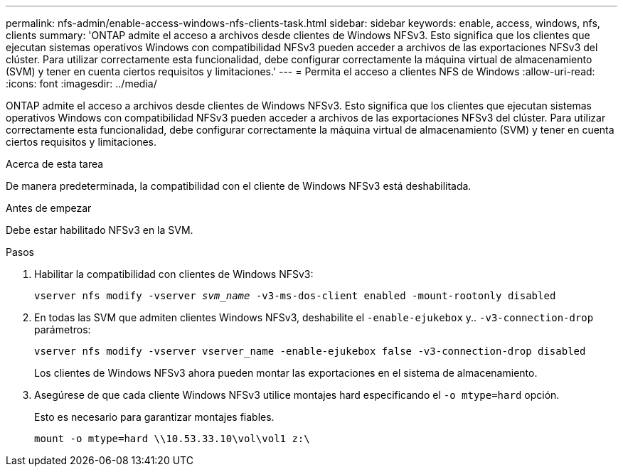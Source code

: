 ---
permalink: nfs-admin/enable-access-windows-nfs-clients-task.html 
sidebar: sidebar 
keywords: enable, access, windows, nfs, clients 
summary: 'ONTAP admite el acceso a archivos desde clientes de Windows NFSv3. Esto significa que los clientes que ejecutan sistemas operativos Windows con compatibilidad NFSv3 pueden acceder a archivos de las exportaciones NFSv3 del clúster. Para utilizar correctamente esta funcionalidad, debe configurar correctamente la máquina virtual de almacenamiento (SVM) y tener en cuenta ciertos requisitos y limitaciones.' 
---
= Permita el acceso a clientes NFS de Windows
:allow-uri-read: 
:icons: font
:imagesdir: ../media/


[role="lead"]
ONTAP admite el acceso a archivos desde clientes de Windows NFSv3. Esto significa que los clientes que ejecutan sistemas operativos Windows con compatibilidad NFSv3 pueden acceder a archivos de las exportaciones NFSv3 del clúster. Para utilizar correctamente esta funcionalidad, debe configurar correctamente la máquina virtual de almacenamiento (SVM) y tener en cuenta ciertos requisitos y limitaciones.

.Acerca de esta tarea
De manera predeterminada, la compatibilidad con el cliente de Windows NFSv3 está deshabilitada.

.Antes de empezar
Debe estar habilitado NFSv3 en la SVM.

.Pasos
. Habilitar la compatibilidad con clientes de Windows NFSv3:
+
`vserver nfs modify -vserver _svm_name_ -v3-ms-dos-client enabled -mount-rootonly disabled`

. En todas las SVM que admiten clientes Windows NFSv3, deshabilite el `-enable-ejukebox` y.. `-v3-connection-drop` parámetros:
+
`vserver nfs modify -vserver vserver_name -enable-ejukebox false -v3-connection-drop disabled`

+
Los clientes de Windows NFSv3 ahora pueden montar las exportaciones en el sistema de almacenamiento.

. Asegúrese de que cada cliente Windows NFSv3 utilice montajes hard especificando el `-o mtype=hard` opción.
+
Esto es necesario para garantizar montajes fiables.

+
`mount -o mtype=hard \\10.53.33.10\vol\vol1 z:\`


